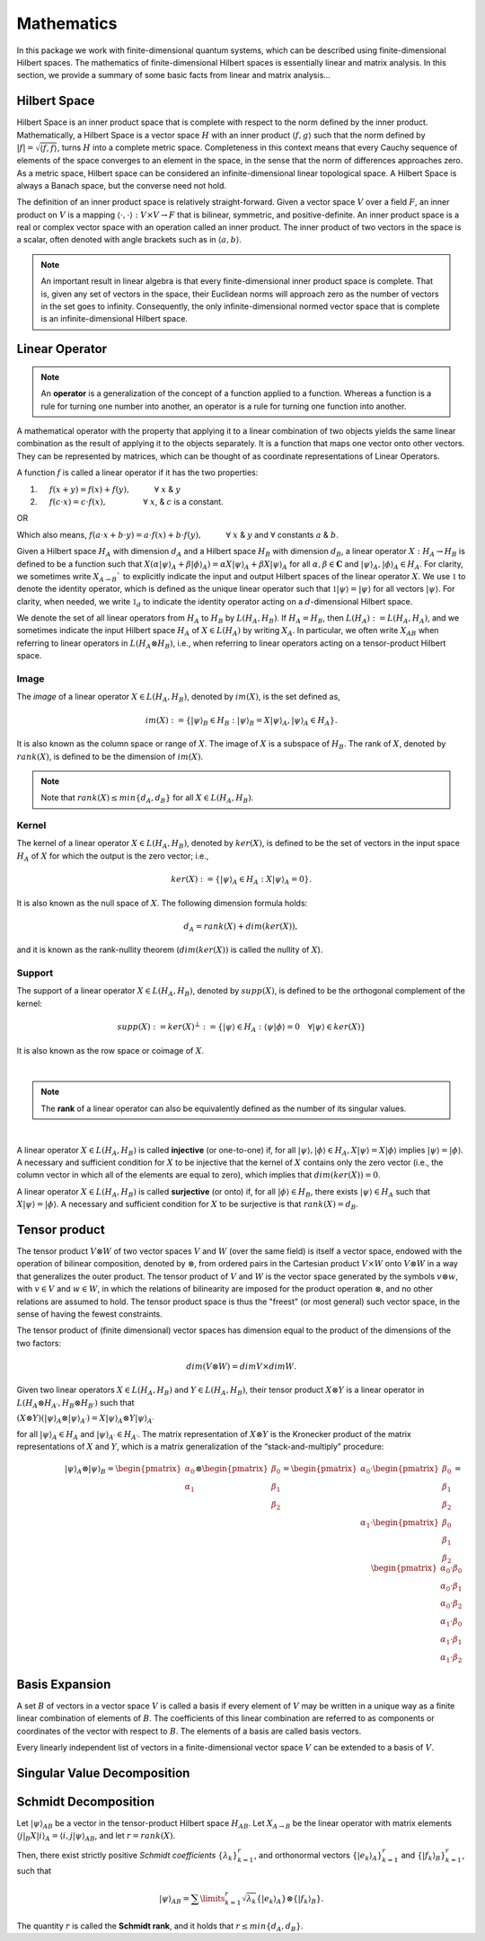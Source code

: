 .. QuTIpy documentation master file, created by
   sphinx-quickstart on Thu Jun  9 22:10:58 2022.
   You can adapt this file completely to your liking, but it should at least
   contain the root `toctree` directive.

.. _qutipy-doc-mathematics:


Mathematics
===========

In this package we work with finite-dimensional quantum systems, which can be described using finite-dimensional Hilbert spaces.
The mathematics of finite-dimensional Hilbert spaces is essentially linear and matrix analysis. In this section, we provide a summary
of some basic facts from linear and matrix analysis...


.. _qutipy-doc-hilbert-space:

Hilbert Space
-------------

Hilbert Space is an inner product space that is complete with respect to the norm defined
by the inner product. Mathematically, a Hilbert Space is a vector space :math:`H` with an inner
product :math:`\langle f, g \rangle` such that the norm defined by :math:`|f| = \sqrt{\langle f, f \rangle}`,
turns :math:`H` into a complete metric space. Completeness in this context means that every
Cauchy sequence of elements of the space converges to an element in the space, in the sense
that the norm of differences approaches zero. As a metric space, Hilbert space can be considered
an infinite-dimensional linear topological space. A Hilbert Space is always a Banach space, but
the converse need not hold.

The definition of an inner product space is relatively straight-forward. Given a vector space :math:`V`
over a field :math:`F`, an inner product on :math:`V` is a mapping :math:`\langle\cdot , \cdot\rangle : V \times V \to F`
that is bilinear, symmetric, and positive-definite.
An inner product space is a real or complex vector space with an operation called an inner
product. The inner product of two vectors in the space is a scalar, often denoted with angle brackets
such as in :math:`\langle a, b\rangle`.

.. note::

   An important result in linear algebra is that every finite-dimensional inner product space is complete.
   That is, given any set of vectors in the space, their Euclidean norms will approach zero as the number
   of vectors in the set goes to infinity. Consequently, the only infinite-dimensional normed vector space
   that is complete is an infinite-dimensional Hilbert space.

.. _qutipy-doc-linear-operator:

Linear Operator
---------------

.. note::
   An **operator** is a generalization of the concept of a function applied to a function.
   Whereas a function is a rule for turning one number into another, an operator is a rule
   for turning one function into another.

A mathematical operator with the property that applying it to a linear combination of two
objects yields the same linear combination as the result of applying it to the objects separately.
It is a function that maps one vector onto other vectors. They can be represented by matrices,
which can be thought of as coordinate representations of Linear Operators.

A function :math:`f` is called a linear operator if it has the two properties:

#. :math:`\hspace{1em}` :math:`f(x+y) = f(x) + f(y), \hspace{3em} \forall` :math:`x` & :math:`y`

#. :math:`\hspace{1em}` :math:`f(c \cdot x) = c \cdot f(x), \hspace{4.6em} \forall` :math:`x`, & :math:`c` is a constant.

OR

Which also means,  :math:`f ( a \cdot x + b \cdot y) = a \cdot f(x) + b \cdot f(y), \hspace{3em} \forall` :math:`x` & :math:`y` and :math:`\forall` constants :math:`a` & :math:`b`.

Given a Hilbert space :math:`H_A` with dimension :math:`d_A` and a Hilbert space :math:`H_B`
with dimension :math:`d_B`, a linear operator :math:`X : H_A \rightarrow H_B` is defined to
be a function such that :math:`X( {\alpha |\psi \rangle}_A + {\beta | \phi \rangle}_A ) = {\alpha X |\psi \rangle}_A + {\beta X | \psi \rangle}_A`
for all :math:`\alpha , \beta \in \mathbf{C}` and :math:`{|\psi \rangle}_A, {| \phi \rangle}_A \in H_A`.
For clarity, we sometimes write :math:`X_{A \rightarrow B}`` to explicitly indicate the input and output
Hilbert spaces of the linear operator :math:`X`. We use :math:`\mathbb{1}` to denote the identity operator,
which is defined as the unique linear operator such that :math:`\mathbb{1}|\psi \rangle = |\psi \rangle`
for all vectors :math:`|\psi \rangle`. For clarity, when needed, we write :math:`\mathbb{1}_d` to indicate the identity
operator acting on a :math:`d`-dimensional Hilbert space.

We denote the set of all linear operators from :math:`H_A` to :math:`H_B` by :math:`L(H_A, H_B)`. If
:math:`H_A = H_B`, then :math:`L(H_A) := L(H_A, H_A)`, and we sometimes indicate the input Hilbert
space :math:`H_A` of :math:`X \in L(H_A)` by writing :math:`X_A`. In particular, we often write
:math:`X_{AB}` when referring to linear operators in :math:`L(H_A \otimes H_B)`, i.e., when referring
to linear operators acting on a tensor-product Hilbert space.



Image
*****

The *image* of a linear operator :math:`X \in L(H_A, H_B)`, denoted by :math:`im(X)`, is the set
defined as,

.. math::
   im(X) := \{{|\psi\rangle}_B \in H_B : {|\psi\rangle}_B = X{|\psi\rangle}_A, {|\psi\rangle}_A \in H_A \}.

It is also known as the column space or range of :math:`X`. The image of :math:`X` is a subspace of
:math:`H_B`. The rank of :math:`X`, denoted by :math:`rank(X)`, is defined to be the dimension of :math:`im(X)`.

.. note::
   Note that :math:`rank(X) \leq min\{d_A, d_B \}` for all :math:`X \in L(H_A, H_B)`.

Kernel
******

The kernel of a linear operator :math:`X \in L(H_A, H_B)`, denoted by :math:`ker(X)`, is defined
to be the set of vectors in the input space :math:`H_A` of :math:`X` for which the output is the
zero vector; i.e.,

.. math::
   ker(X) := \{ {|\psi\rangle}_A \in H_A : X{|\psi\rangle}_A = 0\}.

It is also known as the null space of :math:`X`. The following dimension formula holds:

.. math::
   d_A = rank(X) + dim(ker(X)),

and it is known as the rank-nullity theorem (:math:`dim (ker (X))` is called the nullity of :math:`X`).

Support
*******

The support of a linear operator :math:`X \in L(H_A, H_B)`, denoted by :math:`supp(X)`, is defined
to be the orthogonal complement of the kernel:

.. math::
   supp(X) := ker(X)^\bot := \{ |\psi \rangle \in H_A : \langle\psi | \phi\rangle = 0 \hspace{1em} \forall | \psi\rangle \in ker(X)\}

It is also known as the row space or coimage of :math:`X`.

|

.. note::
   The **rank** of a linear operator can also be equivalently defined as the number of its singular values.

|


A linear operator :math:`X \in L(H_A, H_B)` is called **injective** (or one-to-one) if, for all
:math:`|\psi\rangle, |\phi\rangle \in H_A, X|\psi\rangle = X|\phi\rangle` implies
:math:`| \psi\rangle = | \phi\rangle`. A necessary and sufficient condition for :math:`X` to be
injective that the kernel of :math:`X` contains only the zero vector (i.e., the column vector in
which all of the elements are equal to zero), which implies that :math:`dim(ker(X)) = 0`.

A linear operator :math:`X \in L(H_A, H_B)` is called **surjective** (or onto) if, for all
:math:`|\phi\rangle \in H_B`, there exists :math:`|\psi\rangle \in H_A` such that :math:`X|\psi\rangle = |\phi\rangle`.
A necessary and sufficient condition for :math:`X` to be surjective is that :math:`rank(X) = d_B`.

Tensor product
--------------

The tensor product :math:`V \otimes W` of two vector spaces :math:`V` and :math:`W` (over the same field) is itself a vector space,
endowed with the operation of bilinear composition, denoted by :math:`\otimes`, from ordered pairs in the Cartesian product :math:`V \times W`
onto :math:`V \otimes W` in a way that generalizes the outer product. The tensor product of :math:`V` and :math:`W` is the vector space
generated by the symbols :math:`v \otimes w`, with :math:`v \in V` and :math:`w \in W`, in which the relations of bilinearity are imposed
for the product operation :math:`\otimes`, and no other relations are assumed to hold. The tensor product space is thus the "freest"
(or most general) such vector space, in the sense of having the fewest constraints.

The tensor product of (finite dimensional) vector spaces has dimension equal to the product of the dimensions of the two factors:


.. math::
   dim ⁡ ( V \otimes W ) = dim ⁡ V \times dim ⁡ W.




Given two linear operators :math:`X \in L(H_A, H_B)` and :math:`Y \in L(H_A, H_B)`, their tensor
product :math:`X \otimes Y` is a linear operator in :math:`L(H_A \otimes H_{A′} , H_B \otimes H_{B′} )` such that

:math:`(X \otimes Y)({|\psi \rangle}_A \otimes {|\psi \rangle}_{A′} ) = X{|\psi \rangle}_A \otimes Y{|\psi \rangle}_{A′}`

for all :math:`{| \psi \rangle }_A \in {H}_A` and :math:`{| \psi \rangle}_{A′} \in H_{A′}`. The matrix representation
of :math:`X \otimes Y` is the Kronecker product of the matrix representations of :math:`X` and :math:`Y`,
which is a matrix generalization of the “stack-and-multiply” procedure:

.. math::
   {|\psi\rangle}_A \otimes {|\psi\rangle}_B =
   \begin{pmatrix}
      {\alpha}_0 \\ {\alpha}_1
   \end{pmatrix}
   \otimes
   \begin{pmatrix}
      {\beta}_0 \\ {\beta}_1 \\ {\beta}_2
   \end{pmatrix} =
   \begin{pmatrix}
      {\alpha}_0
      \cdot
      \begin{pmatrix}
         {\beta}_0 \\ {\beta}_1 \\ {\beta}_2
      \end{pmatrix}
      \\
      {\alpha}_1
      \cdot
      \begin{pmatrix}
         {\beta}_0 \\ {\beta}_1 \\ {\beta}_2
      \end{pmatrix}
   \end{pmatrix} =
   \begin{pmatrix}
      {\alpha}_0 \cdot {\beta}_0 \\
      {\alpha}_0 \cdot {\beta}_1 \\
      {\alpha}_0 \cdot {\beta}_2 \\
      {\alpha}_1 \cdot {\beta}_0 \\
      {\alpha}_1 \cdot {\beta}_1 \\
      {\alpha}_1 \cdot {\beta}_2
   \end{pmatrix}

Basis Expansion
---------------

A set :math:`B` of vectors in a vector space :math:`V` is called a basis if every element of :math:`V` may be written in a unique way as
a finite linear combination of elements of :math:`B`. The coefficients of this linear combination are referred to as components or coordinates
of the vector with respect to :math:`B`. The elements of a basis are called basis vectors.

Every linearly independent list of vectors in a finite-dimensional vector space :math:`V` can be extended to a basis of :math:`V`.

Singular Value Decomposition
----------------------------

Schmidt Decomposition
---------------------

Let :math:`{|\psi\rangle}_{AB}` be a vector in the tensor-product Hilbert space :math:`H_{AB}`. Let :math:`X_{A \to B}` be the
linear operator with matrix elements :math:`\langle j|_B X |i\rangle_A = \langle i, j| \psi \rangle_{AB}`, and let :math:`r = rank(X)`.

Then, there exist strictly positive *Schmidt coefficients* :math:`\{ \lambda_k \}^r_{k=1}`, and orthonormal
vectors :math:`\{ | e_k \rangle_A \}^r_{k=1}` and :math:`\{ | f_k \rangle_B \}^r_{k=1}`, such that

.. math::
   {|\psi\rangle}_{AB} =  \sum\limits_{k=1}^{r} \sqrt{\lambda_k}  \{ | e_k \rangle_A \}  \otimes \{ | f_k \rangle_B \} .

The quantity :math:`r` is called the **Schmidt rank**, and it holds that :math:`r \leq min\{d_A, d_B\}`.